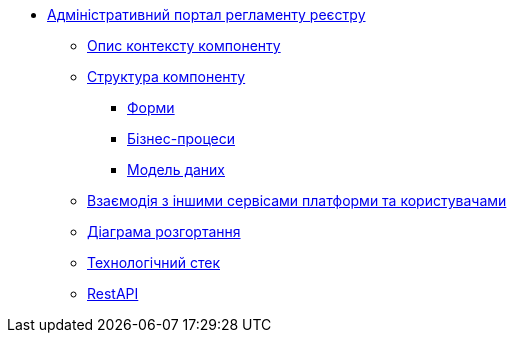**** xref:admin-portal-backend:summary.adoc[Адміністративний портал регламенту реєстру]

***** xref:admin-portal-backend:context.adoc[Опис контексту компоненту]

***** xref:admin-portal-backend:structure.adoc[Структура компоненту]
****** xref:admin-portal-backend:forms/summary.adoc[Форми]
****** xref:admin-portal-backend:business-processes/summary.adoc[Бізнес-процеси]
****** xref:admin-portal-backend:data-model/summary.adoc[Модель даних]

***** xref:admin-portal-backend:integration.adoc[Взаємодія з іншими сервісами платформи та користувачами]

***** xref:admin-portal-backend:deployment.adoc[Діаграма розгортання]

***** xref:admin-portal-backend:technologies.adoc[Технологічний стек]

***** xref:admin-portal-backend:rest-api/rest-api-generated/index.adoc[RestAPI]